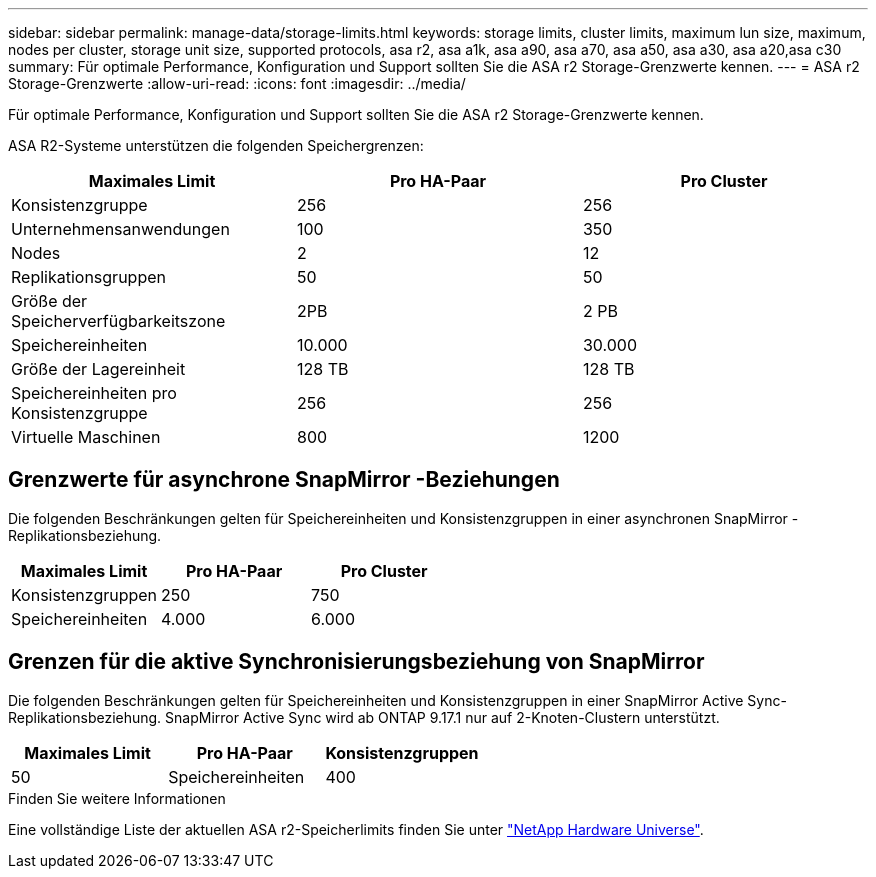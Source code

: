 ---
sidebar: sidebar 
permalink: manage-data/storage-limits.html 
keywords: storage limits, cluster limits, maximum lun size, maximum, nodes per cluster, storage unit size, supported protocols, asa r2, asa a1k, asa a90, asa a70, asa a50, asa a30, asa a20,asa c30 
summary: Für optimale Performance, Konfiguration und Support sollten Sie die ASA r2 Storage-Grenzwerte kennen. 
---
= ASA r2 Storage-Grenzwerte
:allow-uri-read: 
:icons: font
:imagesdir: ../media/


[role="lead"]
Für optimale Performance, Konfiguration und Support sollten Sie die ASA r2 Storage-Grenzwerte kennen.

ASA R2-Systeme unterstützen die folgenden Speichergrenzen:

[cols="3"]
|===
| Maximales Limit | Pro HA-Paar | Pro Cluster 


| Konsistenzgruppe | 256 | 256 


| Unternehmensanwendungen | 100 | 350 


| Nodes | 2 | 12 


| Replikationsgruppen | 50 | 50 


| Größe der Speicherverfügbarkeitszone | 2PB | 2 PB 


| Speichereinheiten | 10.000 | 30.000 


| Größe der Lagereinheit | 128 TB | 128 TB 


| Speichereinheiten pro Konsistenzgruppe | 256 | 256 


| Virtuelle Maschinen | 800 | 1200 
|===


== Grenzwerte für asynchrone SnapMirror -Beziehungen

Die folgenden Beschränkungen gelten für Speichereinheiten und Konsistenzgruppen in einer asynchronen SnapMirror -Replikationsbeziehung.

[cols="3"]
|===
| Maximales Limit | Pro HA-Paar | Pro Cluster 


| Konsistenzgruppen | 250 | 750 


| Speichereinheiten | 4.000 | 6.000 
|===


== Grenzen für die aktive Synchronisierungsbeziehung von SnapMirror

Die folgenden Beschränkungen gelten für Speichereinheiten und Konsistenzgruppen in einer SnapMirror Active Sync-Replikationsbeziehung.  SnapMirror Active Sync wird ab ONTAP 9.17.1 nur auf 2-Knoten-Clustern unterstützt.

[cols="3"]
|===
| Maximales Limit | Pro HA-Paar | Konsistenzgruppen 


| 50 | Speichereinheiten | 400 
|===
.Finden Sie weitere Informationen
Eine vollständige Liste der aktuellen ASA r2-Speicherlimits finden Sie unter link:https://hwu.netapp.com/["NetApp Hardware Universe"^].
